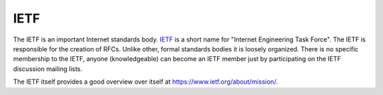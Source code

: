 
.. index:: IETF

IETF
====

The IETF is an important Internet standards body. `IETF <https://www.ietf.org/>`_ is a short name for
"Internet Engineering Task Force". The IETF is responsible for the creation of
RFCs. Unlike other, formal standards bodies it is loosely organized. There is
no specific membership to the IETF, anyone (knowledgeable) can become an IETF
member just by participating on the IETF discussion mailing lists.

The IETF itself provides a good overview over itself at
https://www.ietf.org/about/mission/.
